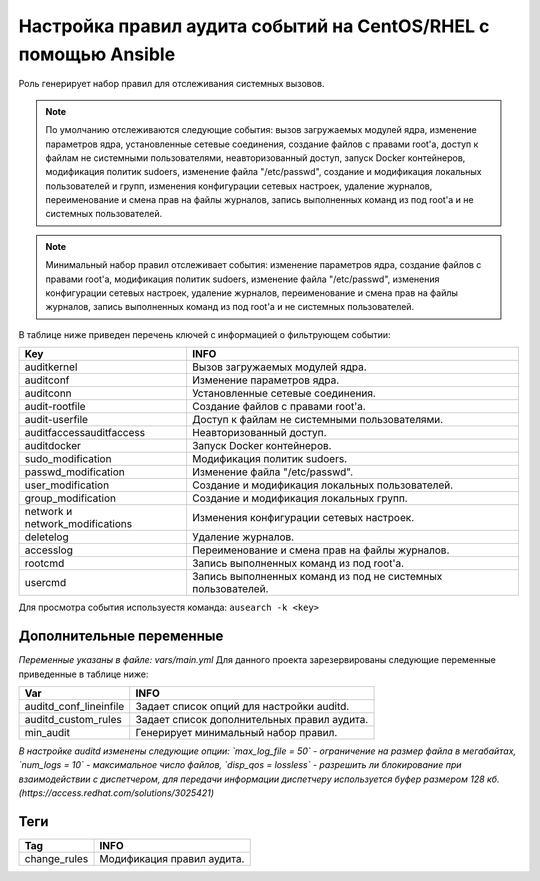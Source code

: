 Настройка правил аудита событий на CentOS/RHEL с помощью Ansible
================================================================
Роль генерирует набор правил для отслеживания системных вызовов. 

.. note::
   По умолчанию отслеживаются следующие события: вызов загружаемых модулей ядра, изменение параметров ядра, установленные сетевые соединения, создание файлов с правами root'а, доступ к файлам не системными пользователями, неавторизованный доступ, запуск Docker контейнеров, модификация политик sudoers, изменение файла "/etc/passwd", создание и модификация локальных пользователей и групп, изменения конфигурации сетевых настроек, удаление журналов, переименование и смена прав на файлы журналов, запись выполненных команд из под root'а и не системных пользователей.
   
.. note::
   Минимальный набор правил отслеживает события: изменение параметров ядра, создание файлов с правами root'а, модификация политик sudoers, изменение файла "/etc/passwd", изменения конфигурации сетевых настроек, удаление журналов, переименование и смена прав на файлы журналов, запись выполненных команд из под root'а и не системных пользователей.

В таблице ниже приведен перечень ключей с информацией о фильтрующем событии: 

.. table:: Keys
=============================== ============================================================
Key                             INFO                                                        
=============================== ============================================================
auditkernel                     Вызов загружаемых модулей ядра.                             
auditconf                       Изменение параметров ядра.                                  
auditconn                       Установленные сетевые соединения.                           
audit-rootfile                  Создание файлов с правами root'а.                           
audit-userfile                  Доступ к файлам не системными пользователями.               
auditfaccessauditfaccess        Неавторизованный доступ.                                    
auditdocker                     Запуск Docker контейнеров.                                  
sudo_modification               Модификация политик sudoers.                                
passwd_modification             Изменение файла "/etc/passwd".                              
user_modification               Создание и модификация локальных пользователей.             
group_modification              Создание и модификация локальных групп.                     
network и network_modifications Изменения конфигурации сетевых настроек.                    
deletelog                       Удаление журналов.                                          
accesslog                       Переименование и смена прав на файлы журналов.              
rootcmd                         Запись выполненных команд из под root'а.                    
usercmd                         Запись выполненных команд из под не системных пользователей.
=============================== ============================================================

Для просмотра события используестя команда: ``ausearch -k <key>``

Дополнительные переменные
~~~~~~~~~~~~~~~~~~~~~~~~~
*Переменные указаны в файле: vars/main.yml* 
Для данного проекта зарезервированы следующие переменные приведенные в таблице ниже:

.. table:: Vars
=========================== ============================================
Var                         INFO                                        
=========================== ============================================
auditd_conf_lineinfile      Задает список опций для настройки auditd.   
auditd_custom_rules         Задает список дополнительных правил аудита. 
min_audit                   Генерирует минимальный набор правил.
=========================== ============================================

*В настройке auditd изменены следующие опции: `max_log_file = 50` - ограничение на размер файла в мегабайтах, `num_logs = 10` - максимальное число файлов, `disp_qos = lossless` - разрешить ли блокирование при взаимодействии с диспетчером, для передачи информации диспетчеру используется буфер размером 128 кб. (https://access.redhat.com/solutions/3025421)*

Теги
~~~~

.. table:: tags
=============== ===========================
Tag             INFO                      
=============== ===========================
change_rules    Модификация правил аудита.
=============== ===========================
